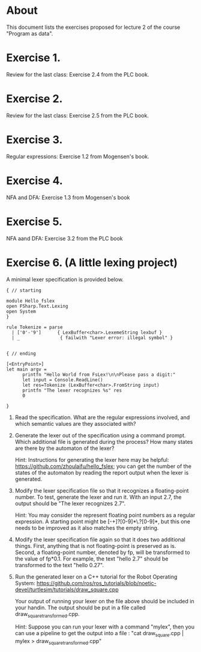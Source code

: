 * About
This document lists the exercises proposed for lecture 2 of the course
"Program as data".


* Exercise 1.
Review for the last class: Exercise 2.4 from the PLC book.
* Exercise 2.
Review for the last class: Exercise 2.5 from the PLC book.
* Exercise 3.
Regular expressions: Exercise 1.2 from Mogensen's book.
* Exercise 4.
 NFA and DFA: Exercise 1.3 from Mogensen's book
* Exercise 5.
NFA aand DFA: Exercise 3.2 from the PLC book
* Exercise 6. (A little lexing project)
A minimal lexer specification is provided below.


#+BEGIN_SRC
{ // starting

module Hello_fslex
open FSharp.Text.Lexing
open System
}

rule Tokenize = parse
  | ['0'-'9']      { LexBuffer<char>.LexemeString lexbuf }
  | _               { failwith "Lexer error: illegal symbol" }


{ // ending

[<EntryPoint>]
let main argv =
      printfn "Hello World from FsLex!\n\nPlease pass a digit:"
      let input = Console.ReadLine()
      let res=Tokenize (LexBuffer<char>.FromString input)
      printfn "The lexer recognizes %s" res
      0

}
#+END_SRC


1. Read the specification. What are the regular expressions involved,
   and which semantic values are they associated with?

2. Generate the lexer out of the specification using a command
   prompt. Which additional file is generated during the process? How
   many states are there by the automaton of the lexer?

   Hint: Instructions for generating the lexer here may be helpful:
   https://github.com/zhoulaifu/hello_fslex; you can get the number of
   the states of the automaton by reading the report output when the
   lexer is generated.

3. Modify the lexer specification file so that it recognizes a
   floating-point number. To test, generate the lexer and run it. With
   an input 2.7, the output should be "The lexer recognizes 2.7".

   Hint: You may consider the represent floating point numbers as a
   regular expression. A starting point might be [-+]?[0-9]*\.?[0-9]*,
   but this one needs to be improved as it also matches the empty
   string.

4. Modify the lexer specification file again so that it does two
   additional things. First, anything that is not floating-point is
   preserved as is. Second, a floating-point number, denoted by fp,
   will be transformed to the value of fp*0.1. For example, the text
   "hello 2.7" should be transformed to the text "hello 0.27".

5. Run the generated lexer on a C++ tutorial for the Robot Operating
   System: https://github.com/ros/ros_tutorials/blob/noetic-devel/turtlesim/tutorials/draw_square.cpp

   Your output of running your lexer on the file above should be
   included in your handin. The output should be put in a file called
   draw_square_transformed.cpp.

   Hint: Suppose you can run your lexer with a command "mylex", then
   you can use a pipeline to get the output into a file : "cat
   draw_square.cpp | mylex > draw_square_transformed.cpp"
